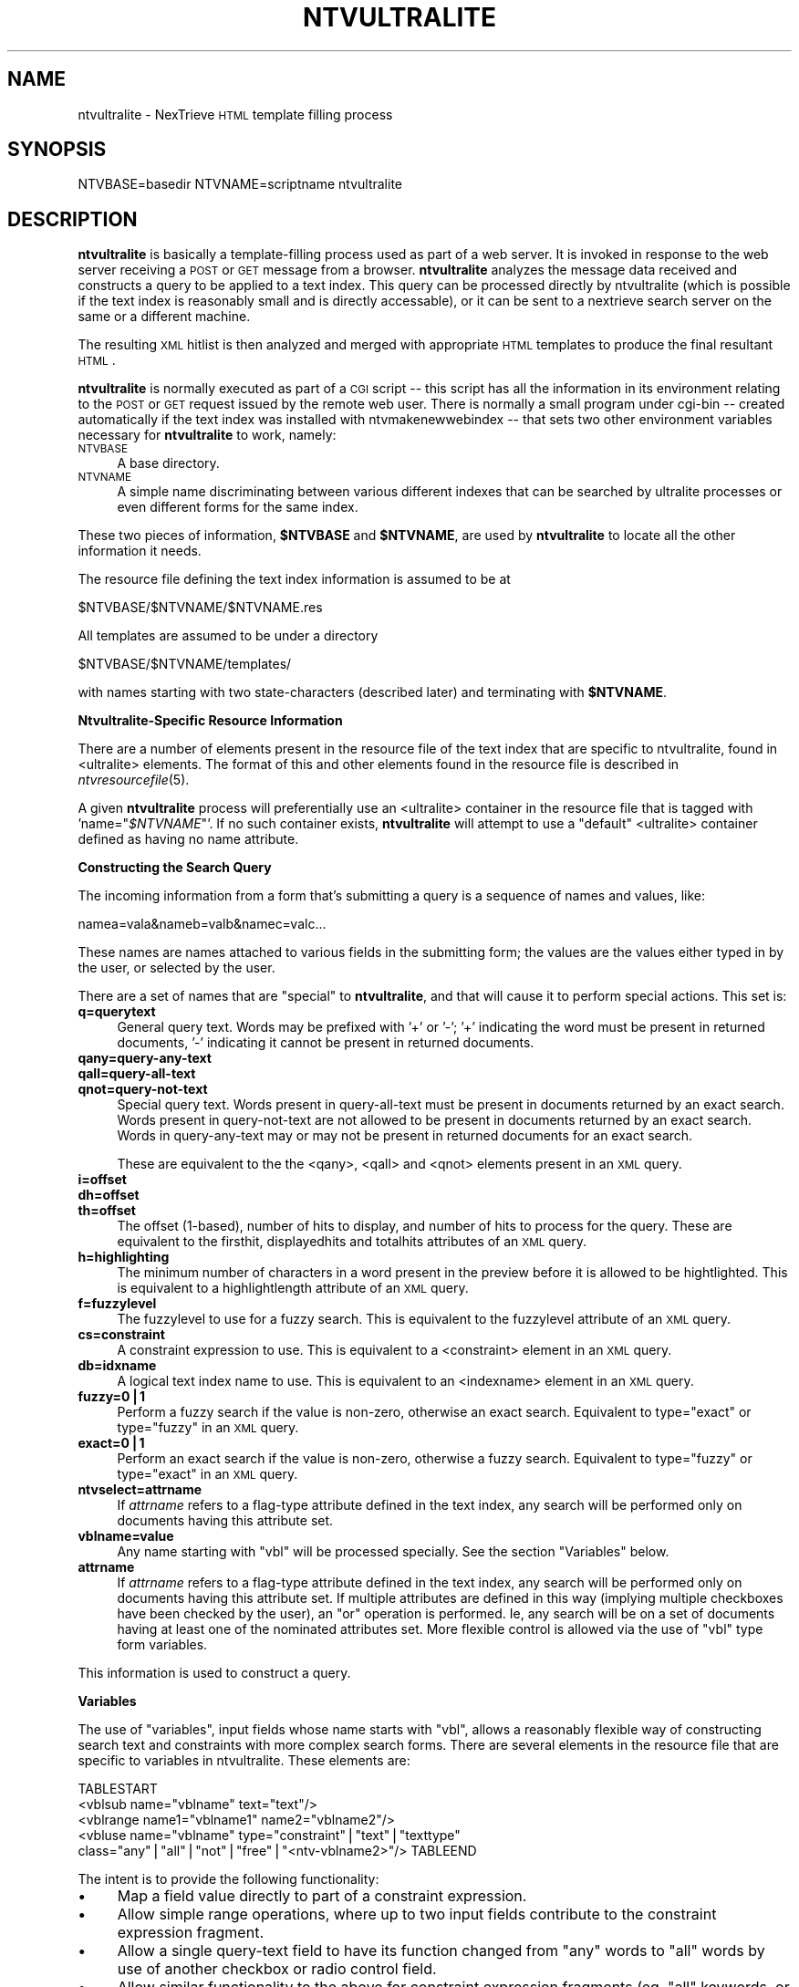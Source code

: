 .\" Automatically generated by Pod::Man version 1.15
.\" Fri Nov 22 12:11:12 2002
.\"
.\" Standard preamble:
.\" ======================================================================
.de Sh \" Subsection heading
.br
.if t .Sp
.ne 5
.PP
\fB\\$1\fR
.PP
..
.de Sp \" Vertical space (when we can't use .PP)
.if t .sp .5v
.if n .sp
..
.de Ip \" List item
.br
.ie \\n(.$>=3 .ne \\$3
.el .ne 3
.IP "\\$1" \\$2
..
.de Vb \" Begin verbatim text
.ft CW
.nf
.ne \\$1
..
.de Ve \" End verbatim text
.ft R

.fi
..
.\" Set up some character translations and predefined strings.  \*(-- will
.\" give an unbreakable dash, \*(PI will give pi, \*(L" will give a left
.\" double quote, and \*(R" will give a right double quote.  | will give a
.\" real vertical bar.  \*(C+ will give a nicer C++.  Capital omega is used
.\" to do unbreakable dashes and therefore won't be available.  \*(C` and
.\" \*(C' expand to `' in nroff, nothing in troff, for use with C<>
.tr \(*W-|\(bv\*(Tr
.ds C+ C\v'-.1v'\h'-1p'\s-2+\h'-1p'+\s0\v'.1v'\h'-1p'
.ie n \{\
.    ds -- \(*W-
.    ds PI pi
.    if (\n(.H=4u)&(1m=24u) .ds -- \(*W\h'-12u'\(*W\h'-12u'-\" diablo 10 pitch
.    if (\n(.H=4u)&(1m=20u) .ds -- \(*W\h'-12u'\(*W\h'-8u'-\"  diablo 12 pitch
.    ds L" ""
.    ds R" ""
.    ds C` ""
.    ds C' ""
'br\}
.el\{\
.    ds -- \|\(em\|
.    ds PI \(*p
.    ds L" ``
.    ds R" ''
'br\}
.\"
.\" If the F register is turned on, we'll generate index entries on stderr
.\" for titles (.TH), headers (.SH), subsections (.Sh), items (.Ip), and
.\" index entries marked with X<> in POD.  Of course, you'll have to process
.\" the output yourself in some meaningful fashion.
.if \nF \{\
.    de IX
.    tm Index:\\$1\t\\n%\t"\\$2"
..
.    nr % 0
.    rr F
.\}
.\"
.\" For nroff, turn off justification.  Always turn off hyphenation; it
.\" makes way too many mistakes in technical documents.
.hy 0
.if n .na
.\"
.\" Accent mark definitions (@(#)ms.acc 1.5 88/02/08 SMI; from UCB 4.2).
.\" Fear.  Run.  Save yourself.  No user-serviceable parts.
.bd B 3
.    \" fudge factors for nroff and troff
.if n \{\
.    ds #H 0
.    ds #V .8m
.    ds #F .3m
.    ds #[ \f1
.    ds #] \fP
.\}
.if t \{\
.    ds #H ((1u-(\\\\n(.fu%2u))*.13m)
.    ds #V .6m
.    ds #F 0
.    ds #[ \&
.    ds #] \&
.\}
.    \" simple accents for nroff and troff
.if n \{\
.    ds ' \&
.    ds ` \&
.    ds ^ \&
.    ds , \&
.    ds ~ ~
.    ds /
.\}
.if t \{\
.    ds ' \\k:\h'-(\\n(.wu*8/10-\*(#H)'\'\h"|\\n:u"
.    ds ` \\k:\h'-(\\n(.wu*8/10-\*(#H)'\`\h'|\\n:u'
.    ds ^ \\k:\h'-(\\n(.wu*10/11-\*(#H)'^\h'|\\n:u'
.    ds , \\k:\h'-(\\n(.wu*8/10)',\h'|\\n:u'
.    ds ~ \\k:\h'-(\\n(.wu-\*(#H-.1m)'~\h'|\\n:u'
.    ds / \\k:\h'-(\\n(.wu*8/10-\*(#H)'\z\(sl\h'|\\n:u'
.\}
.    \" troff and (daisy-wheel) nroff accents
.ds : \\k:\h'-(\\n(.wu*8/10-\*(#H+.1m+\*(#F)'\v'-\*(#V'\z.\h'.2m+\*(#F'.\h'|\\n:u'\v'\*(#V'
.ds 8 \h'\*(#H'\(*b\h'-\*(#H'
.ds o \\k:\h'-(\\n(.wu+\w'\(de'u-\*(#H)/2u'\v'-.3n'\*(#[\z\(de\v'.3n'\h'|\\n:u'\*(#]
.ds d- \h'\*(#H'\(pd\h'-\w'~'u'\v'-.25m'\f2\(hy\fP\v'.25m'\h'-\*(#H'
.ds D- D\\k:\h'-\w'D'u'\v'-.11m'\z\(hy\v'.11m'\h'|\\n:u'
.ds th \*(#[\v'.3m'\s+1I\s-1\v'-.3m'\h'-(\w'I'u*2/3)'\s-1o\s+1\*(#]
.ds Th \*(#[\s+2I\s-2\h'-\w'I'u*3/5'\v'-.3m'o\v'.3m'\*(#]
.ds ae a\h'-(\w'a'u*4/10)'e
.ds Ae A\h'-(\w'A'u*4/10)'E
.    \" corrections for vroff
.if v .ds ~ \\k:\h'-(\\n(.wu*9/10-\*(#H)'\s-2\u~\d\s+2\h'|\\n:u'
.if v .ds ^ \\k:\h'-(\\n(.wu*10/11-\*(#H)'\v'-.4m'^\v'.4m'\h'|\\n:u'
.    \" for low resolution devices (crt and lpr)
.if \n(.H>23 .if \n(.V>19 \
\{\
.    ds : e
.    ds 8 ss
.    ds o a
.    ds d- d\h'-1'\(ga
.    ds D- D\h'-1'\(hy
.    ds th \o'bp'
.    ds Th \o'LP'
.    ds ae ae
.    ds Ae AE
.\}
.rm #[ #] #H #V #F C
.\" ======================================================================
.\"
.IX Title "NTVULTRALITE 1"
.TH NTVULTRALITE 1 "2.0.0" "2002-11-22" "NexTrieve"
.UC
.SH "NAME"
ntvultralite \- NexTrieve \s-1HTML\s0 template filling process
.SH "SYNOPSIS"
.IX Header "SYNOPSIS"
NTVBASE=basedir NTVNAME=scriptname ntvultralite
.SH "DESCRIPTION"
.IX Header "DESCRIPTION"
\&\fBntvultralite\fR is basically a template-filling process used as part
of a web server.
It is invoked
in response to the web server receiving a \s-1POST\s0 or \s-1GET\s0 message from a browser.
\&\fBntvultralite\fR analyzes the message data received and constructs a query
to be applied to a text index.
This query can be processed directly by ntvultralite (which is possible if the
text index is reasonably small and is directly accessable),
or it can be sent to a nextrieve search server on the same or a different
machine.
.PP
The resulting \s-1XML\s0 hitlist is then analyzed and merged with appropriate
\&\s-1HTML\s0 templates to produce the final resultant \s-1HTML\s0.
.PP
\&\fBntvultralite\fR is normally executed as part of a \s-1CGI\s0 script \*(-- this script
has all the information in its environment relating to the \s-1POST\s0 or \s-1GET\s0
request issued by the remote web user.  There is normally a small program
under cgi-bin \*(-- created automatically if the text index was installed
with ntvmakenewwebindex \*(-- that sets two other
environment variables necessary for \fBntvultralite\fR to work, namely:
.Ip "\s-1NTVBASE\s0" 4
.IX Item "NTVBASE"
A base directory.
.Ip "\s-1NTVNAME\s0" 4
.IX Item "NTVNAME"
A simple name discriminating between various different indexes that can be
searched by ultralite processes or even different forms for the same
index.
.PP
These two pieces of information, \fB$NTVBASE\fR and \fB$NTVNAME\fR, are
used by \fBntvultralite\fR to locate all the other information it needs.
.PP
The resource file defining the text index information is assumed
to be at
.PP
.Vb 1
\&    $NTVBASE/$NTVNAME/$NTVNAME.res
.Ve
All templates are assumed to be under a directory
.PP
.Vb 1
\&    $NTVBASE/$NTVNAME/templates/
.Ve
with names starting with two state-characters (described later) and terminating
with \fB$NTVNAME\fR.
.Sh "Ntvultralite-Specific Resource Information"
.IX Subsection "Ntvultralite-Specific Resource Information"
There are a number of elements present in the resource file of the text
index that are specific to ntvultralite, found in <ultralite>
elements.  The format of this and other elements found in the
resource file is described in \fIntvresourcefile\fR\|(5).
.PP
A given \fBntvultralite\fR process will preferentially use an <ultralite>
container in the resource file that is tagged with 'name="\fI$NTVNAME\fR"'.
If no such container exists,
\&\fBntvultralite\fR will attempt to use a \*(L"default\*(R" <ultralite>
container defined as having no name attribute.
.Sh "Constructing the Search Query"
.IX Subsection "Constructing the Search Query"
The incoming information from a form that's submitting a query
is a sequence of names and values, like:
.PP
.Vb 1
\&    namea=vala&nameb=valb&namec=valc...
.Ve
These names are names attached to various fields in the submitting form;
the values are the values either typed in by the user, or selected
by the user.
.PP
There are a set of names that are \*(L"special\*(R" to \fBntvultralite\fR, and that
will cause it to perform special actions.  This set is:
.Ip "\fBq=querytext\fR" 4
.IX Item "q=querytext"
General query text.  Words may be prefixed with '+' or '\-'; '+' indicating
the word must be present in returned documents, '\-' indicating it cannot
be present in returned documents.
.Ip "\fBqany=query-any-text\fR" 4
.IX Item "qany=query-any-text"
.PD 0
.Ip "\fBqall=query-all-text\fR" 4
.IX Item "qall=query-all-text"
.Ip "\fBqnot=query-not-text\fR" 4
.IX Item "qnot=query-not-text"
.PD
Special query text.
Words present in
query-all-text must be present in documents returned by an exact search.
Words present in query-not-text are not allowed to be present in documents
returned by an exact search.  Words in query-any-text may or may not
be present in returned documents for an exact search.
.Sp
These are equivalent to the the <qany>, <qall> and <qnot> elements
present in an \s-1XML\s0 query.
.Ip "\fBi=offset\fR" 4
.IX Item "i=offset"
.PD 0
.Ip "\fBdh=offset\fR" 4
.IX Item "dh=offset"
.Ip "\fBth=offset\fR" 4
.IX Item "th=offset"
.PD
The offset (1\-based), number of hits to display,
and number of hits to process for the query.
These are equivalent to the firsthit, displayedhits and totalhits
attributes of an \s-1XML\s0 query.
.Ip "\fBh=highlighting\fR" 4
.IX Item "h=highlighting"
The minimum number of characters in a word present in the preview before
it is allowed to be hightlighted.  This is equivalent to a
highlightlength attribute of an \s-1XML\s0 query.
.Ip "\fBf=fuzzylevel\fR" 4
.IX Item "f=fuzzylevel"
The fuzzylevel to use for a fuzzy search.
This is equivalent to the fuzzylevel attribute of an \s-1XML\s0 query.
.Ip "\fBcs=constraint\fR" 4
.IX Item "cs=constraint"
A constraint expression to use.
This is equivalent to a <constraint> element in an \s-1XML\s0 query.
.Ip "\fBdb=idxname\fR" 4
.IX Item "db=idxname"
A logical text index name to use.
This is equivalent to an <indexname> element in an \s-1XML\s0 query.
.Ip "\fBfuzzy=0|1\fR" 4
.IX Item "fuzzy=0|1"
Perform a fuzzy search if the value is non-zero, otherwise an exact search.
Equivalent to type=\*(L"exact\*(R" or type=\*(L"fuzzy\*(R" in an \s-1XML\s0 query.
.Ip "\fBexact=0|1\fR" 4
.IX Item "exact=0|1"
Perform an exact search if the value is non-zero, otherwise a fuzzy search.
Equivalent to type=\*(L"fuzzy\*(R" or type=\*(L"exact\*(R" in an \s-1XML\s0 query.
.Ip "\fBntvselect=attrname\fR" 4
.IX Item "ntvselect=attrname"
If \fIattrname\fR refers to a flag-type attribute defined in the text
index, any search will be performed only on documents having this
attribute set.
.Ip "\fBvblname=value\fR" 4
.IX Item "vblname=value"
Any name starting with \*(L"vbl\*(R" will be processed specially.  See the
section \*(L"Variables\*(R" below.
.Ip "\fBattrname\fR" 4
.IX Item "attrname"
If \fIattrname\fR refers to a flag-type attribute defined in the text
index, any search will be performed only on documents having this
attribute set.
If multiple attributes are defined in this way (implying multiple checkboxes
have been checked by the user), an \*(L"or\*(R" operation is performed.  Ie,
any search will be on a set of documents having at least one of the nominated
attributes set.
More flexible control is allowed via the use of \*(L"vbl\*(R" type form variables.
.PP
This information is used to construct a query.
.Sh "Variables"
.IX Subsection "Variables"
The use of \*(L"variables\*(R", input fields whose name starts with \*(L"vbl\*(R",
allows a reasonably flexible way of constructing search text and constraints
with more complex search forms.
There are several elements in the resource file that are specific
to variables in ntvultralite.  These elements are:
.PP
.Vb 5
\&    TABLESTART
\&    <vblsub name="vblname" text="text"/>
\&    <vblrange name1="vblname1" name2="vblname2"/>
\&    <vbluse name="vblname" type="constraint"|"text"|"texttype"
\&            class="any"|"all"|"not"|"free"|"<ntv-vblname2>"/> TABLEEND
.Ve
The intent is to provide the following functionality:
.Ip "\(bu" 4
Map a field value directly to part of a constraint expression.
.Ip "\(bu" 4
Allow simple range operations, where up to two input fields contribute
to the constraint expression fragment.
.Ip "\(bu" 4
Allow a single query-text field to have its function changed
from \*(L"any\*(R" words to \*(L"all\*(R" words by use of another checkbox or radio
control field.
.Ip "\(bu" 4
Allow similar functionality to the above for constraint expression
fragments (eg, \*(L"all\*(R" keywords, or \*(L"some\*(R" keywords).
.PP
There are a number of simple steps to providing the above solutions.
.Ip "\(bu" 4
Map a given input field and value to a constraint expression fragment.
Eg, if input field \*(L"vblstart\*(R" has value 20010130, we might want to get
a constraint expression fragment of \*(L"startdate >= 20010130\*(R" being
generated.  This is possible through the use of \fBvblsub\fR elements
in the resource file.  Eg,
.Sp
.Vb 3
\&    TABLESTART
\&    <vblsub name="vblstart"
\&            text="startdate &gt;= &lt;ntv-value&gt;"/> TABLEEND
.Ve
.Ip "\(bu" 4
Allow constraint expression fragments to be built from the presence of
values in two fields, indicating a range operation rather than a single
comparison.  Eg, if there are two fields \*(L"vblstart\*(R" and \*(L"vblend\*(R", one or the
other or both may have values posted from the form.
.Sp
If only \*(L"vblstart\*(R" has a value of \*(L"20010130\*(R", we might want to map it to the
constraint
expression fragment \*(L"startdate >= 20010130\*(R" as above.
.Sp
If only \*(L"vblend\*(R"
has a value of \*(L"20010330\*(R", we might want to map it to the constraint
expression fragment \*(L"enddate <= 20010330\*(R".
.Sp
If both are present, however, we would want the constraint expression
fragment to be \*(L"(startdate >= 20010130 & enddate <= 20010330)\*(R" (note
the enclosing parentheses and automatic internal \*(L"and\*(R" operation).
.Sp
This is possible through use of the \fBvblrange\fR elements in the
resource file.  Eg,
.Sp
.Vb 2
\&    TABLESTART
\&    <vblrange name1="vblstart" name2="vblend"/> TABLEEND
.Ve
.Ip "\(bu" 4
Indicate whether a given field and value are part of \*(L"any-inclusion\*(R",
\&\*(L"all-inclusion\*(R" or \*(L"exclusion\*(R" operations, and whether it is a
a constraint-expression fragment or a query-text fragment.
This is possible by use of
\&\fBvbluse\fR elements in the resource file.  Eg,
.Sp
.Vb 2
\&    TABLESTART
\&    <vbluse name="vblstart" type="constraint" class="any"/> TABLEEND
.Ve
.PP
The order of operations that ntvultralite performs during variable
processing is as follows.
.Ip "Basic Substitution" 4
.IX Item "Basic Substitution"
Any variable with a \fInon-empty\fR value is mapped through any \fBvblsub\fR
element that has a matching name.
The presence of <ntv-value> in the text of the <vblsub> element
is replaced with the actual variable value.
After the substitution, the variable has its value changed to be the
result of the substitution.
.Sp
Eg, having a line in the resource file of the form:
.Sp
.Vb 2
\&    TABLESTART
\&    <vblsub name="vblstartdate" text="startdate &gt;= &lt;ntv-value&gt;"/> TABLEEND
.Ve
will change a \*(L"vblstartdate\*(R" value of \*(L"20010130\*(R" to \*(L"startdate >= 20010130\*(R".
.Ip "Basic Ranges" 4
.IX Item "Basic Ranges"
After substituting all variables, ranging takes place.  If a \fBvblrange\fR
element finds that both its variables have non-empty values, it will
change the value of the first variable to reflect the complete range
expression, and remove the value of the second variable to prevent
further use of it.
.Sp
Eg if, after substitution, we have the following variables and values:
.Sp
.Vb 3
\&    TABLESTART
\&    vblstartdate    startdate >= 20010130
\&    vblenddate      enddate <= 20010330 TABLEEND
.Ve
After processing the element:
.Sp
.Vb 2
\&    TABLESTART
\&    <vblsub name="vblstartdate" name2="vblenddate"/> TABLEEND
.Ve
The variable \*(L"vblstartdate\*(R" will have a value of
.Sp
.Vb 2
\&    TABLESTART
\&    "(startdate >= 20010130 & enddate <= 20010330)" TABLEEND
.Ve
and the variable \*(L"vblenddate\*(R" will be empty.
.Ip "Final Use" 4
.IX Item "Final Use"
Finally the text and constraint fragments are combined.
.Sp
This is performed through the use of \fBvbluse\fR elements.  Each element
specifies a variable name, its use (constraint, text or texttype)
and its inclusion or exclusion.  This final piece of data
(inclusion or exclusion) can be provided by another variable
if <ntv-vbl vblname> is used.
.Sp
Inclusion should indicate one of \*(L"any\*(R", \*(L"all\*(R", \*(L"not\*(R" or \*(L"free\*(R".
.Sp
With a text variable, this simply indicates that the text becomes part of the
qany, qall, qnot or q strings, representing the query text.
.Sp
With a constraint variable, there are equivalent (internal) parts of the
constraint expression being built up.  If \*(L"any\*(R" is specified, the \*(L"any\*(R"
part of the constraint will be augmented with \*(L"|\*(R" (or) and the expression
fragment.  If \*(L"all\*(R" is specified, the \*(L"all\*(R" part of the constraint is
augmented with \*(L"&\*(R" (and) and the expression fragment.  If \*(L"not\*(R" is specified
the \*(L"not\*(R" part of the constraint (which is later completely
negated) will be augmented with \*(L"&\*(R" (and) and the
expression fragment.
.Sp
After all this, the final constraint expression is built by combining
the classified (any, all, not) parts of the constraint, using parentheses
and \*(L"|\*(R" (or) operators where appropriate.
.Sp
With a texttype variable, the text simply defines a space-separated
sequence of texttypes should should be searched.  Inclusion operators
are simply ignored.
.Sh "Choosing Templates"
.IX Subsection "Choosing Templates"
In order to view results or present a search form we need to define
what the page looks like.
This is done using \*(L"templates\*(R".  A template is a normal \s-1HTML\s0
page with the addition of some extra tags specific to ntvultralite.
These special tags are recognised by \fBntvultralite\fR, and filled in
with automatically generated \s-1HTML\s0 fragments appropriate to the information
wanted to be displayed.
.PP
All templates are assumed to be under a directory
.PP
.Vb 1
\&    $NTVBASE/$NTVNAME/templates/
.Ve
There is a naming convention associated with template files.
Ntvultralite will automatically construct a template name starting
with two letters
and ending with the name of the script being run (the name of the script
being defined by the environment variable \fB$NTVNAME\fR, set up
by the cgi program invoking \fBntvultralite\fR).
.PP
The first letter is one of:
.Ip "_" 4
.IX Item "_"
No query has been done.  Ie, this is the initial page.
.Ip "Q" 4
.IX Item "Q"
A query was performed and returned results, which are
being displayed.
.Ip "E" 4
.IX Item "E"
A query was performed, but there were no results.
.PP
The second letter is defined by whether or not we're in \*(L"advanced\*(R" mode
or not.  In advanced mode a more complicated input page can be used
with more controls over the search being performed.
The second template name letter is one of:
.Ip "_" 4
.IX Item "_"
We're in \*(L"simple\*(R" mode.
.Ip "A" 4
.IX Item "A"
We're in \*(L"advanced\*(R" mode.
.PP
It is possible to switch to different sets of template files in two
different ways described below.  Both methods define a new subdirectory that
should be present under \f(CW$NTVBASE\fR/$NTVNAME/templates and which should contain
all the conventionally named template files required.
.Ip "\(bu" 4
When a flag-type attribute is set for a search, nominally to search
a particular portion of the text index.
.Sp
The valid attributes to cause switching are specified in the resource file
with \fBattributetemplate\fR elements.  The first such element that has an
attribute set on the form is used.
.Ip "\(bu" 4
When a particular keyword is present in the search string.
.Sp
The valid keywords are specified using \fBswitchedtemplate\fR
elements in the resource file.
.Sp
Note that it is not possible to have both \fBswitchedtemplate\fR
elements and \fBattributetemplate\fR elements in the same resource file.
.Sh "Filling Templates"
.IX Subsection "Filling Templates"
Various \fBntvultralite\fR specific tags are recognised in the \s-1HTML\s0 templates
and are replaced by \fBntvultralite\fR.  These tags are listed here.
.Ip "<\fBntv-attrmap\fR>" 4
.IX Item "<ntv-attrmap>"
Used inside <ntv-loop>...</ntv-loop>.
Replaced with the content specified in the resource file (using
\&\fBattrmap\fR elements) of the first flag-attribute that's set for the hit.
.Ip "<\fBntv-checkbox*\fR>" 4
.IX Item "<ntv-checkbox*>"
Replaced by a form checkbox widget for use in restricting the search to
documents having a specified flag-type attribute set.
It takes the attribute name as a parameter as in:
.Sp
.Vb 2
\&    TABLESTART
\&    <ntv-checkbox support> TABLEEND
.Ve
This allows simple use of flag-type attributes as a constraint, without
having to use the more powerful (although more complex) general constraint
construction using ntvultralite form variables starting with \*(L"vbl\*(R".
.Sp
There are limitations.  If multiple checkboxes are used on a form to
control multiple attributes, the checked attributes are \*(L"or-ed\*(R" together;
there is no \*(L"and\*(R" option.
.Sp
If no attributes are checked, a search of the entire text
index is performed.
.Ip "<\fBntv-ctl-constraint*\fR>" 4
.IX Item "<ntv-ctl-constraint*>"
Replaced by a form widget that accepts user input in a text box.
Any extra material found is placed in the resulting \s-1INPUT\s0 widget,
such as \*(L"SIZE=value\*(R", or an initialization using <ntv-printconstraint>.
Eg:
.Sp
.Vb 2
\&    TABLESTART
\&    <ntv-constraint VALUE="<ntv-printconstraint>"> TABLEEND
.Ve
The data entered by the user is returned as a \*(L"cs\*(R" form variable defining
a constraint to be applied.
.Ip "<\fBntv-ctl-displayedhits\fR>" 4
.IX Item "<ntv-ctl-displayedhits>"
Replaced by a form widget that accepts user input in a text box.
The text box is automatically initialized with the current value of
displayedhits.  The data entered by the user is returned as a form variable
\&\*(L"d\*(R", defining the number of hits to display for the search.
.Ip "<\fBntv-ctl-exactbutton\fR>" 4
.IX Item "<ntv-ctl-exactbutton>"
Replaced with a form checkbox widget.  When \*(L"checked\*(R" a form variable called
\&\*(L"exact\*(R" will be returned indicating an exact search is to be performed.
.Ip "<\fBntv-ctl-fuzzybutton\fR>" 4
.IX Item "<ntv-ctl-fuzzybutton>"
Replaced with a form checkbox widget.  When \*(L"checked\*(R" a form variable called
\&\*(L"fuzzy\*(R" will be returned indicating a fuzzy search is to be performed.
.Ip "<\fBntv-ctl-fuzzyfactor\fR>" 4
.IX Item "<ntv-ctl-fuzzyfactor>"
For use in an advanced-search page.
Replaced with a form select widget with allowable values of 1, 2 and 3
that define the fuzzy level to use for a fuzzy search.  The value is returned
as the form variable \*(L"f\*(R".
.Ip "<\fBntv-ctl-highlight\fR>" 4
.IX Item "<ntv-ctl-highlight>"
For use in an advanced-search page.
Replaced with a form select widget with allowable values of 1 through 10
that define the minimum number of characters a preview word must have
before it is highlighted.
.Sp
Data entered by the user is returned as the \*(L"h\*(R" form variable.
.Ip "<\fBntv-ctl-moderadio-fuzzy*\fR>" 4
.IX Item "<ntv-ctl-moderadio-fuzzy*>"
Replaced with a form radio-button widget.  It should be used once with
a parameter of \*(L"1\*(R" for allowing a fuzzy search when checked, and once with
a parameter of \*(L"0\*(R" for allowing an exact search when checked.
.Sp
The user selection is returned as the value for the \*(L"fuzzy\*(R" form variable.
.Sp
For example:
.Sp
.Vb 8
\&    TABLESTART
\&    <TR>
\&        <TD>Radio mode:</TD>
\&        <TD>
\&            fuzzy: <ntv-ctl-moderadio-fuzzy 1>
\&            exact: <ntv-ctl-moderadio-fuzzy 0>
\&        </TD>
\&    </TR> TABLEEND
.Ve
.Ip "<\fBntv-ctl-search*\fR>" 4
.IX Item "<ntv-ctl-search*>"
Replaced by a form widget for accepting user input in a text box
which is treated as general search text.  Words prefixed with '+' must
be present in returned documents, words prefixed with '\-' cannot be
present in returned documents.
Any extra material found is placed in the resulting \s-1INPUT\s0 widget,
such as \*(L"SIZE=value\*(R", or an initialization using <ntv-search>.
.Sp
Eg:
.Sp
.Vb 2
\&    TABLESTART
\&    <ntv-ctl-search VALUE="<ntv-search>"> TABLEEND
.Ve
The value entered in this text box is returend as the value attached
to the \*(L"q\*(R" form variable.
.Ip "<\fBntv-ctl-searchall*\fR>" 4
.IX Item "<ntv-ctl-searchall*>"
Like <ntv-ctl-search*> except all the words entered in the text
box must be present in returned documents.  The value entered into this
text box is returned as the \*(L"qall\*(R" form variable.
.Ip "<\fBntv-ctl-searchany*\fR>" 4
.IX Item "<ntv-ctl-searchany*>"
Like <ntv-ctl-search*> except '+' and '\-' prefixing of words entered
in the text box is ignored.  The value entered into this text box is
returned as the \*(L"qany\*(R" form variable.
.Ip "<\fBntv-ctl-searchnot*\fR>" 4
.IX Item "<ntv-ctl-searchnot*>"
Like <ntv-ctl-search*> except none of the words entered in the text
box can be present in returned documents.  The value entered into this
text box is returned as the \*(L"qnot\*(R" form variable.
.Ip "<\fBntv-ctl-state-adv\fR>" 4
.IX Item "<ntv-ctl-state-adv>"
For use in an advanced search page.
Replaced by a hidden form widget with the name \*(L"adv\*(R" that will ensure
advanced mode remains on for the next search.  This widget returns
the \*(L"adv\*(R" form variable.
.Ip "<\fBntv-ctl-submit*\fR>" 4
.IX Item "<ntv-ctl-submit*>"
Replaced by a form \*(L"submit\*(R" widget.  It can take parameters such as
\&\*(L"\s-1VALUE\s0\*(R" giving the text to display on the button:
.Sp
.Vb 2
\&    TABLESTART
\&    <ntv-ctl-submit VALUE=" Search "> TABLEEND
.Ve
.Ip "<\fBntv-ctl-totalhits\fR>" 4
.IX Item "<ntv-ctl-totalhits>"
For use in an advanced search page.
Replaced by a small form text box widget that defines
the number of total hits to be processed for the next search.
The value entered by the user is returned attached to the \*(L"th\*(R" form variable.
.Ip "<\fBntv-defcheckbox*\fR>" 4
.IX Item "<ntv-defcheckbox*>"
The parameter defines the name of a flag-attribute \*(-- any later
<ntv-checkbox> tag referring to the same attribute will be defaulted
to a \*(L"checked\*(R" state.
.Ip "<\fBntv-exec*\fR>" 4
.IX Item "<ntv-exec*>"
If an <\fBexecallow value=\*(L"1\*(R"\fR> element is present in the resource file for
the text index, \fBntvultralite\fR permits the use of  <ntv-exec*>
tags.  The parameter of such a tag should refer to a program and parameters
that can be run via the use of \*(L"\fIpopen()\fR\*(R".  The <ntv-exec*>
tag is replaced with the output of this process.
.Ip "<\fBntv-hit-count\fR>" 4
.IX Item "<ntv-hit-count>"
Used inside <ntv-loop>...</ntv-loop>.
Replaced by the number of the hit in the hitlist, the first hit being \*(L"1\*(R".
.Sp
See <ntv-loop> for an example usage.
.Ip "<\fBntv-hit-document\fR>" 4
.IX Item "<ntv-hit-document>"
Used inside <ntv-loop>...</ntv-loop>.
Replaced by the internal document number used by NexTrieve.
.Ip "<\fBntv-hit-linkattr*\fR>" 4
.IX Item "<ntv-hit-linkattr*>"
Used inside <ntv-loop></ntv-loop>.
Parameters can be given that are treated as a sequence of attribute names.
The first name encountered that has a non-empty value in the current hit
defines the textual value substituted.  If the last parameter starts with
single or double
quotes it will be used as the value if no non-empty attributes have been found.
The value substituted will be encoded in a manner suitable for using as
a link.
.Sp
See <ntv-loop> for an example usage.
.Ip "<\fBntv-hit-percent\fR>" 4
.IX Item "<ntv-hit-percent>"
Used inside <ntv-loop></ntv-loop>.
Replaced by the percentage score of the hit, supplied as part of fuzzy
search results.
.Ip "<\fBntv-hit-preview\fR>" 4
.IX Item "<ntv-hit-preview>"
Used inside <ntv-loop></ntv-loop>.
Replaced by the preview text of the hit.
.Sp
See <ntv-loop> for an example usage.
.Ip "<\fBntv-hit-printattr*\fR>" 4
.IX Item "<ntv-hit-printattr*>"
Like <ntv-hit-linkattr*> except that the information is encoded
for general display rather than for use as a link.
.Sp
See <ntv-loop> for an example usage.
.Ip "<\fBntv-hit-score\fR>" 4
.IX Item "<ntv-hit-score>"
Used inside <ntv-loop></ntv-loop>.
Replaced by the internal score provided by NexTrieve for a hit, supplied
as part of a fuzzy search.  Unlikely to be useful.
.Ip "<\fBntv-hits-displayed\fR>" 4
.IX Item "<ntv-hits-displayed>"
Used after <ntv-loophead>.
Replaced by the number of hits being displayed.
.Ip "<\fBntv-hits-limit\fR>" 4
.IX Item "<ntv-hits-limit>"
Used after <ntv-loophead>.
Replaced by the number of the last hit being displayed.
.Ip "<\fBntv-hits-offset\fR>" 4
.IX Item "<ntv-hits-offset>"
Used after <ntv-loophead>.
Replaced by the number of the first hit being displayed.
.Ip "<\fBntv-hits-total\fR>" 4
.IX Item "<ntv-hits-total>"
Used after <ntv-loophead>.
Replaced by the total number of hits in the current hit list.
.Ip "<\fBntv-include*\fR>" 4
.IX Item "<ntv-include*>"
The parameter is treated as a filename, whose contents are substituted
at this point by \fBntvultralite\fR.
.Ip "<\fBntv-linkconstraint\fR>" 4
.IX Item "<ntv-linkconstraint>"
Replaced by the constraint used, encoded in a manner suitable for use
in a link.
.Ip "<\fBntv-linktextquery\fR>" 4
.IX Item "<ntv-linktextquery>"
Replaced by the textual part of a query, encoded in a manner suitable for
use in a link.
.Ip "<\fBntv-loop\fR>*<\fB/ntv-loop\fR>" 4
.IX Item "<ntv-loop>*</ntv-loop>"
These two tags define a region of \s-1HTML\s0 that is repeated and substituted
once for each hit being displayed in a result list.
.Sp
An example of its use is:
.Sp
.Vb 11
\&    TABLESTART
\&    <ntv-loop>
\&    <TABLE CELLSPACING=0 CELLPADDING=0>
\&    <TR>
\&        <TD WIDTH=32
\&            <ntv-hit-ifattreq priority 2>BGCOLOR="#FF0000"</ntv-hit-if>
\&        >
\&        <FONT FACE="arial" SIZE=2>
\&        <B><ntv-hit-count></B>
\&        </FONT>
\&        </TD>
.Ve
.Vb 7
\&        <TD>
\&        <FONT FACE="arial" SIZE=2>
\&        <A HREF="<ntv-hit-linkattr filename>" TARGET=launch>
\&            <B><ntv-hit-printattr title filename "no title available"></B>
\&        </A>
\&        </FONT>
\&        </TD>
.Ve
.Vb 3
\&    </TR>
\&    <TR>
\&        <TD>&nbsp;</TD>
.Ve
.Vb 6
\&        <TD>
\&        <FONT FACE="arial" SIZE=2><ntv-hit-preview></FONT>
\&        </TD>
\&    </TR>
\&    </TABLE>
\&    </ntv-loop> TABLEEND
.Ve
For each hit we print the hit number (using <ntv-hit-count>),
a link defined by the \*(L"filename\*(R" attribute of the hit (using
<ntv-hit-linkattr filename>)
and a title defined by the \*(L"title\*(R" attribute
(using <ntv-hit-printattr title filename \*(L"no title available\*(R">).
This is followed on the next line by the preview text.
.Sp
Note that hits with a \*(L"priority\*(R" attribute of 2 are backgrounded in red
using the <ntv-hit-ifattreq priority 2>BGCOLOR=\*(L"#FF0000\*(R"</ntv-hit-if> construct.
.Sp
Also note the use of <ntv-hit-printattr> which will use a title
attribute if one exists, otherwise the filename attribute, otherwise it will
use the text \*(L"no title available\*(R" as the title.
.Ip "<\fBntv-loophead\fR>" 4
.IX Item "<ntv-loophead>"
Marks a point in the \s-1HTML\s0 at which we can use result-oriented \fBntvultralite\fR
tags.
.Ip "<\fBntv-pages\fR*<\fB/ntv-pages\fR>" 4
.IX Item "<ntv-pages*</ntv-pages>"
Used to define a sequence of page buttons where the hit list extends
over multiple pages.
A numeric parameter is given which is taken to be the maximum number of
buttons wanted.
The \s-1HTML\s0 area between these two tags is repeated and substituted once for
each page button generated.  During this substitution the <ntv-pg-number>
and <ntv-pg-link> tags can be used giving information about the
page number represented by the button, and a link to display that page
of results.
.Sp
A complete example of how to use the various <ntv-pg> tags is:
.Sp
.Vb 21
\&    TABLESTART
\&    <ntv-pg-ifmlt>
\&    Pages: <FONT FACE="arial" SIZE=-1>
\&    <ntv-pg-ifprv>
\&        <A HREF="<ntv-pg-linkfirst>">|&lt;&lt;</A>
\&        <A HREF="<ntv-pg-linkprv>">&lt;&lt;</A>
\&    </ntv-pg-ifprv>
\&    <ntv-pages 10>
\&        <ntv-pg-ifcur>
\&        <A HREF="<ntv-pg-link>"><B>*<ntv-pg-number>*</B></A>
\&        </ntv-pg-ifcur>
\&        <ntv-pg-ifcur!>
\&        <A HREF="<ntv-pg-link>"><ntv-pg-number></A>
\&        </ntv-pg-ifcur!>
\&    </ntv-pages>
\&    <ntv-pg-ifnxt>
\&        <A HREF="<ntv-pg-linknxt>">&gt;&gt;</A>
\&        <A HREF="<ntv-pg-linklast>">&gt;&gt;|</A>
\&    </ntv-pg-ifnxt>
\&    </FONT>
\&    </ntv-pg-ifmlt> TABLEEND
.Ve
Note that the code above can be treated as \*(L"boilerplate\*(R" \*(-- ie, taken
and modified to perform what is wanted, rather than being created from
scratch.
.Sp
If there are multiple pages (<ntv-pg-ifmlt>...</ntv-pg-ifmlt>),
buttons will be displayed.
.Sp
If there is a previous page (<ntv-pg-ifprv>...</ntv-pg-ifprv>),
a link to the first page will be created (<ntv-pg-linkfirst>), and
a link to the previous page will be created (<ntv-pg-linkprv>).
.Sp
This is followed by up to 10 page buttons (<ntv-pages 10>...</ntv-pages>),
one of which will be the current
page (<ntv-pg-ifcur>...</ntv-pg-ifcur>)
which has its number-text highlighted.
.Sp
If there is a next page (<ntv-pg-ifnxt>...</ntv-pg-ifnxt>),
links to the next page and last page are provided.
.Ip "<\fBntv-pg-ifcur\fR>*<\fB/ntv-pg-ifcur\fR>" 4
.IX Item "<ntv-pg-ifcur>*</ntv-pg-ifcur>"
Used within <ntv-pages*</ntv-pages>.
The \s-1HTML\s0 area between these two tags is substituted if the current page
button represents the \*(L"current\*(R" page.  Otherwise the area is simply removed.
.Ip "<\fBntv-pg-ifcur!\fR>*<\fB/ntv-pg-ifcur!\fR>" 4
.IX Item "<ntv-pg-ifcur!>*</ntv-pg-ifcur!>"
Used within <ntv-pages*</ntv-pages>.
Like <ntv-pg-ifcur>*</ntv-pg-ifcur> above, but the substitution
occurs if the current page button does \fInot\fR represent the \*(L"current\*(R" page.
.Ip "<\fBntv-pg-ifmlt\fR>*<\fB/ntv-pg-ifmlt\fR>" 4
.IX Item "<ntv-pg-ifmlt>*</ntv-pg-ifmlt>"
The \s-1HTML\s0 area between these two tags is substituted if there are multiple
pages of results available.  Otherwise the area is simply removed.
.Ip "<\fBntv-pg-ifnxt\fR>*<\fB/ntv-pg-ifnxt\fR>" 4
.IX Item "<ntv-pg-ifnxt>*</ntv-pg-ifnxt>"
The \s-1HTML\s0 area between these two tags is substituted if there is a page
of results after the page currently being displayed.
Otherwise the area is simply removed.
.Ip "<\fBntv-pg-ifprv\fR>*<\fB/ntv-pg-ifprv\fR>" 4
.IX Item "<ntv-pg-ifprv>*</ntv-pg-ifprv>"
The \s-1HTML\s0 area between these two tags is substituted if there is a page
of results prior the page currently being displayed.
Otherwise the area is simply removed.
.Ip "<\fBntv-pg-link\fR>" 4
.IX Item "<ntv-pg-link>"
Used within <ntv-pages*</ntv-pages>.
Replaced by text suitable for use as a link.  The link will cause
the appropriate page of results to be displayed.
.Ip "<\fBntv-pg-linkfirst\fR>" 4
.IX Item "<ntv-pg-linkfirst>"
Replaced by text suitable for use as a link.  The link will cause
the first page of results to be displayed.
.Ip "<\fBntv-pg-linklast\fR>" 4
.IX Item "<ntv-pg-linklast>"
Replaced by text suitable for use as a link.  The link will cause
the first page of results to be displayed.
.Ip "<\fBntv-pg-linknxt\fR>" 4
.IX Item "<ntv-pg-linknxt>"
Replaced by text suitable for use as a link.  The link will cause
the next page of results to be displayed.
.Ip "<\fBntv-pg-linkprv\fR>" 4
.IX Item "<ntv-pg-linkprv>"
Replaced by text suitable for use as a link.  The link will cause
the previous page of results to be displayed.
.Ip "<\fBntv-pg-number\fR>" 4
.IX Item "<ntv-pg-number>"
Used within <ntv-pages*</ntv-pages>.
Replaced by the page number of the current page button.
.Ip "<\fBntv-pg-nxt\fR>" 4
.IX Item "<ntv-pg-nxt>"
Replaced by the number of the next page of results.
.Ip "<\fBntv-pg-prv\fR>" 4
.IX Item "<ntv-pg-prv>"
Replaced by the number of the previous page of results.
.Ip "<\fBntv-printconstraint\fR>" 4
.IX Item "<ntv-printconstraint>"
Like <ntv-hit-linkconstraint*> except that the information is encoded
for general display rather than for use as a link.
.Ip "<\fBntv-script\fR>" 4
.IX Item "<ntv-script>"
Replaced by the \s-1URL\s0 of the \s-1CGI\s0 program.  Eg:
.Sp
.Vb 2
\&    TABLESTART
\&    <FORM ACTION="<ntv-script>" METHOD=POST> TABLEEND
.Ve
.Ip "<\fBntv-search\fR>" 4
.IX Item "<ntv-search>"
Replaced by the text of the current query.  This represents the entire
search query.  Words prefixed with '+' are required to be in returned
documents.  Words prefixed with '\-' are required to \s-1NOT\s0 be in returned
documents.
.Sp
Use either <ntv-search> or some of the set of inputs
<ntv-searchall>, <ntv-searchany>, <ntv-searchnot>
on any particular search page.  Don't use all of them on a single page.
.Sp
This can be used to initialize an ntv-ctl-search control, for example:
.Sp
.Vb 2
\&    TABLESTART
\&    <ntv-ctl-search VALUE="<ntv-search>"> TABLEEND
.Ve
.Ip "\fB<ntv-searchall\fR>" 4
.IX Item "<ntv-searchall>"
Replaced by the text of the \*(L"all\*(R" part of the current query, ie, those
words in the general query prefixed with '+', with the '+' removed.
.Sp
This can be used to initialize a ntv-ctl-searchall control, for example:
.Sp
.Vb 2
\&    TABLESTART
\&    <ntv-ctl-searchall VALUE="<ntv-searchall>"> TABLEEND
.Ve
.Ip "<\fBntv-searchany\fR>" 4
.IX Item "<ntv-searchany>"
Replaced by the text of the \*(L"any\*(R" part of the current query.
.Sp
This can be used to initialize a ntv-ctl-searchany control, for example:
.Sp
.Vb 2
\&    TABLESTART
\&    <ntv-ctl-searchany VALUE="<ntv-searchany>"> TABLEEND
.Ve
.Ip "<\fBntv-searchnot\fR>" 4
.IX Item "<ntv-searchnot>"
Replaced by the text of the \*(L"not\*(R" part of the current query, ie, those
words in the general query prefixed with '\-', with the '\-' removed.
.Sp
This can be used to initialize a ntv-ctl-searchnot control, for example:
.Sp
.Vb 2
\&    TABLESTART
\&    <ntv-ctl-searchnot VALUE="<ntv-searchnot>"> TABLEEND
.Ve
.Ip "<\fBntv-select*\fR>" 4
.IX Item "<ntv-select*>"
Can be used instead of the <ntv-checkbox> tag for simple control
of flag-type attributes in a search.
A sequence of attribute names is expected as a parameter to <ntv-select>.
Each of these names should refer to a flag-type attribute defined in the
text index.
.Sp
A form select widget is constructed having a \*(L"display name\*(R" constructed
from a matching <selectname> element in the resource file for the
text index.  It is this \*(L"display name\*(R" that the user sees in his
selection.
.Sp
This is simpler than the use of \*(L"vbl\*(R" type form variables although it
is less powerful.
<ntv-checkbox> tags should not be used if <ntv-select*> is
used.
.Sp
If multiple <ntv-select*> tags are used on a form to
control multiple sets of attributes, the selected attributes are
\&\*(L"or-ed\*(R" together;
there is no \*(L"and\*(R" option.
.Sp
If no attributes are selected, a search of the entire text
index is performed.
.Ip "<\fBntv-valueadv\fR>" 4
.IX Item "<ntv-valueadv>"
Replaced with \*(L"&adv\*(R" if advanced search mode is active, otherwise deleted.
.Ip "<\fBntv-valuedisplayedhits\fR>" 4
.IX Item "<ntv-valuedisplayedhits>"
Replaced with the displayed-hits value issued with the query.  This
represents the number \fIwanted\fR, not necessarily the number being
displayed.
.Ip "<\fBntv-valuefuzzyfactor\fR>" 4
.IX Item "<ntv-valuefuzzyfactor>"
Replaced with the fuzzy-factor value issued with the query.
.Ip "<\fBntv-valuehighlight\fR>" 4
.IX Item "<ntv-valuehighlight>"
Replaced with the highlight value issued with the query.
.Ip "<\fBntv-valuetotalhits\fR>" 4
.IX Item "<ntv-valuetotalhits>"
Replaced with the totalhits-value issued with the query.  This represents
the number \fIwanted\fR, not necessarily the number found by the query.
.Ip "<\fBntv-vbl *\fR>" 4
.IX Item "<ntv-vbl *>"
Replaced by the value of the ntvultralite user-defined variable named as
a parameter.  The name of the variable must start with \*(L"vbl\*(R".
.Ip "<\fBntv-vbleq\fR *<\fB/ntv-vbleq\fR>" 4
.IX Item "<ntv-vbleq *</ntv-vbleq>"
The name of a user-defined ntvultralite variable (with the name starting
with \*(L"vbl\*(R") is expected, followed by a textual value.
The \s-1HTML\s0 area between these two tags is substituted if the current value
of the variable matches the value.
Otherwise the area is simply removed.
.Ip "<\fBntv-hit-ifattreq[!] name value\fR>*<\fB/ntv-hit-if\fR>" 4
.IX Item "<ntv-hit-ifattreq[!] name value>*</ntv-hit-if>"
Used inside <ntv-loop>...</ntv-loop>.
If the attribute \fIname\fR has a value equal to \fIvalue\fR the \s-1HTML\s0 area
between the two tags is substituted.  Otherwise it is simply removed.
.Sp
Using '!' reverses the sense of the test.
.Sp
See <ntv-loop> for an example usage.
.SH "DIAGNOSTICS"
.IX Header "DIAGNOSTICS"
A list of diagnostics should go here.
.SH "EXAMPLES"
.IX Header "EXAMPLES"
See the tutorial is probably best.
.SH "ENVIRONMENT"
.IX Header "ENVIRONMENT"
.Ip "\s-1NTVBASE\s0" 4
.IX Item "NTVBASE"
.PD 0
.Ip "\s-1NTVNAME\s0" 4
.IX Item "NTVNAME"
.PD
\&\fB$NTVBASE\fR is the name of a base directory.  \fB$NTVNAME\fR is a
discriminating name for the script.
.Sp
With these two pieces of information, ntvultralite can locate all the
other information it needs to find a text index and its templates.
.Sp
The resource file indicating the text index information is assumed
to be at
.Sp
.Vb 1
\&    $NTVBASE/$NTVNAME/$NTVNAME.res
.Ve
All templates are assumed to be under a directory
.Sp
.Vb 1
\&    $NTVBASE/$NTVNAME/templates/
.Ve
with names ending with \fB$NTVNAME\fR.
.SH "CAVEATS"
.IX Header "CAVEATS"
.SH "BUGS"
.IX Header "BUGS"
.SH "RESTRICTIONS"
.IX Header "RESTRICTIONS"
.SH "SEE ALSO"
.IX Header "SEE ALSO"
.Vb 1
\&    ntvindex(1), ntvresourcefile(5), ntvsearch(1), ntvsearchd(1).
.Ve
